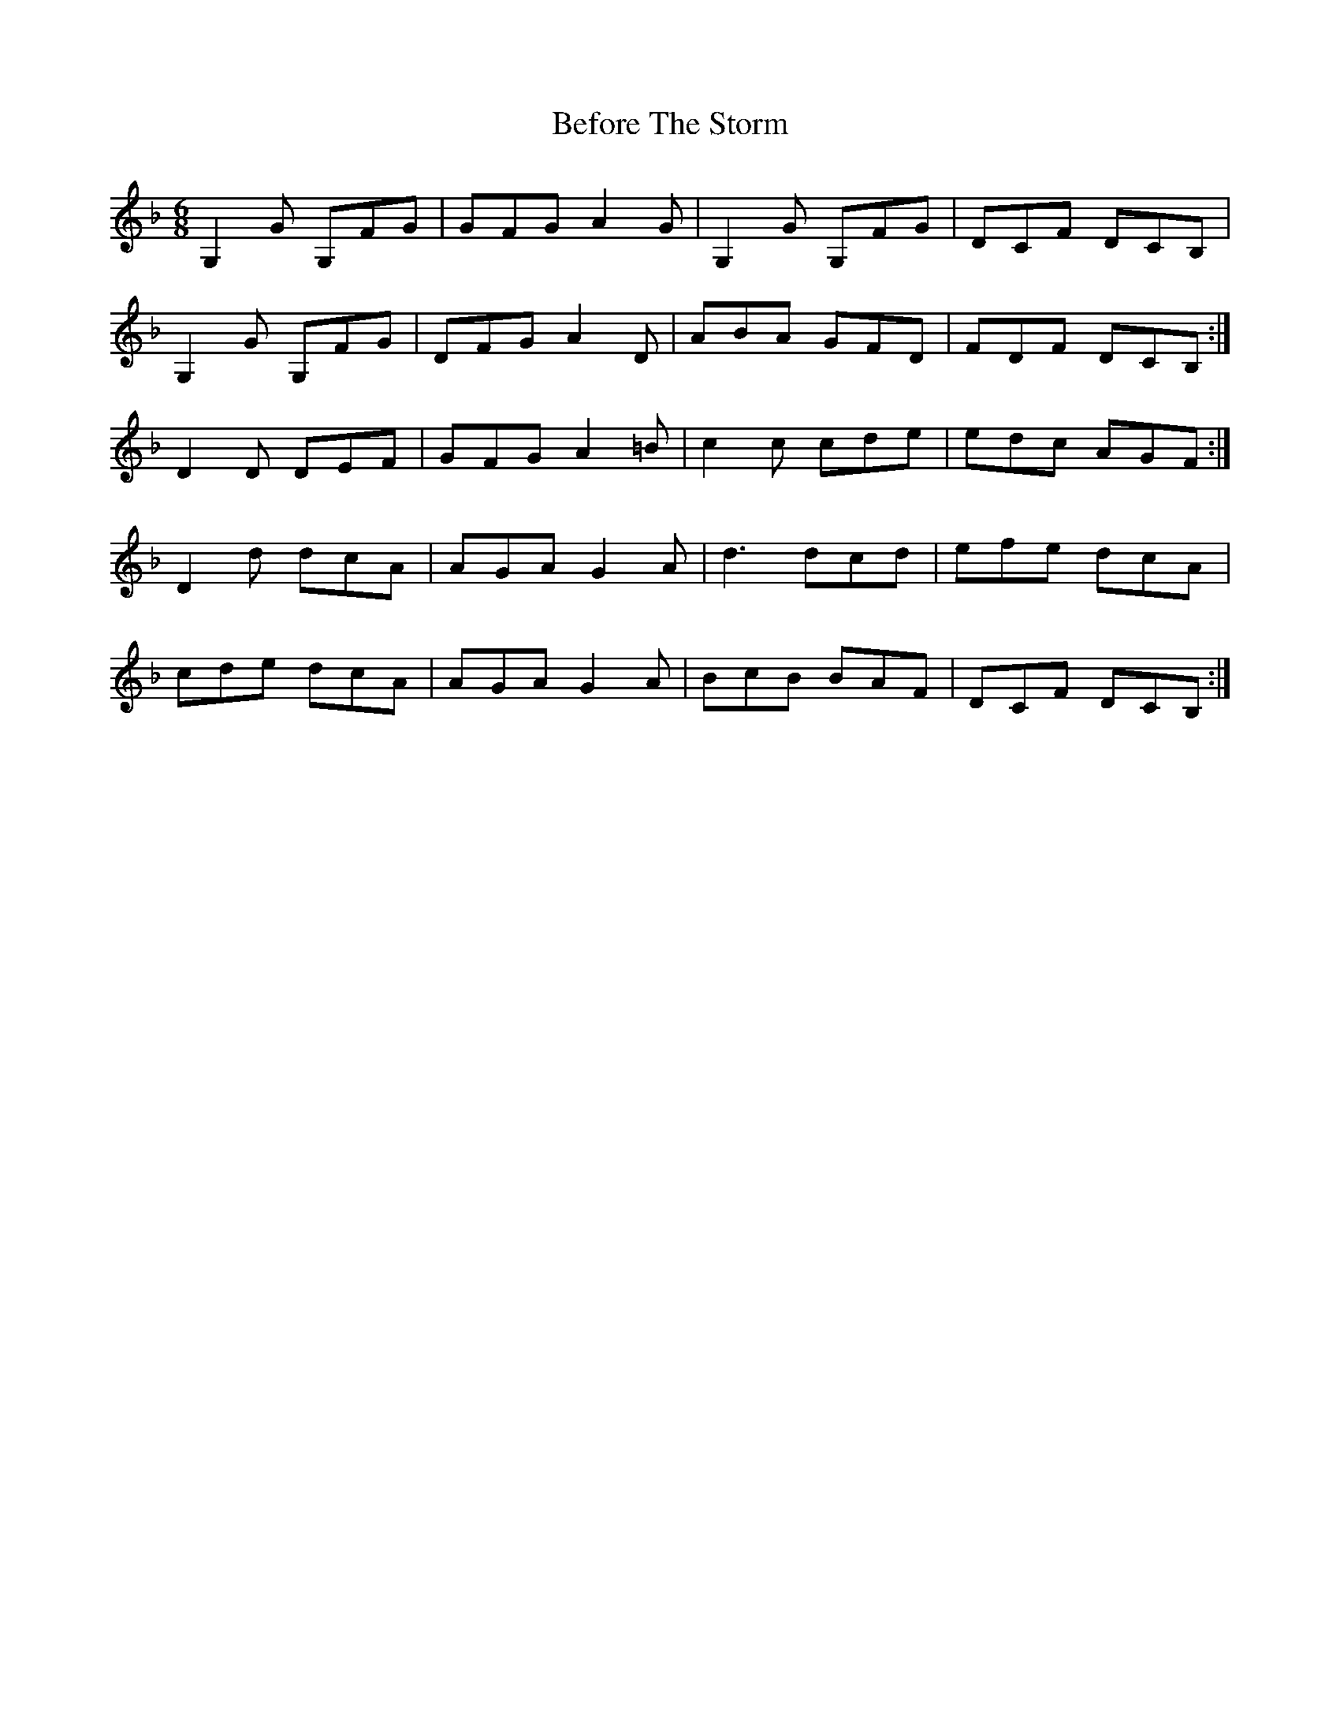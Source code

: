 X: 3218
T: Before The Storm
R: jig
M: 6/8
K: Gdorian
G,2 G G,FG|GFG A2G|G,2 G G,FG|DCF DCB,|
G,2 G G,FG|DFG A2D|ABA GFD|FDF DCB,:|
D2 D DEF|GFG A2=B|C'2 C' C'D'E'|E'D'C' AGF:|
D2 D' D'C'A|AGA G2A|D'3 D'C'D'|E'F'E' D'C'A|
C'D'E' D'C'A|AGA G2 A|BC'B BAF|DCF DCB,:|

